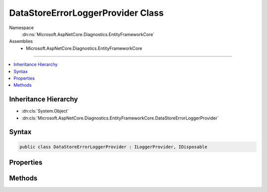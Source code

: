 

DataStoreErrorLoggerProvider Class
==================================





Namespace
    :dn:ns:`Microsoft.AspNetCore.Diagnostics.EntityFrameworkCore`
Assemblies
    * Microsoft.AspNetCore.Diagnostics.EntityFrameworkCore

----

.. contents::
   :local:



Inheritance Hierarchy
---------------------


* :dn:cls:`System.Object`
* :dn:cls:`Microsoft.AspNetCore.Diagnostics.EntityFrameworkCore.DataStoreErrorLoggerProvider`








Syntax
------

.. code-block:: csharp

    public class DataStoreErrorLoggerProvider : ILoggerProvider, IDisposable








.. dn:class:: Microsoft.AspNetCore.Diagnostics.EntityFrameworkCore.DataStoreErrorLoggerProvider
    :hidden:

.. dn:class:: Microsoft.AspNetCore.Diagnostics.EntityFrameworkCore.DataStoreErrorLoggerProvider

Properties
----------

.. dn:class:: Microsoft.AspNetCore.Diagnostics.EntityFrameworkCore.DataStoreErrorLoggerProvider
    :noindex:
    :hidden:

    
    .. dn:property:: Microsoft.AspNetCore.Diagnostics.EntityFrameworkCore.DataStoreErrorLoggerProvider.Logger
    
        
        :rtype: Microsoft.AspNetCore.Diagnostics.EntityFrameworkCore.DataStoreErrorLogger
    
        
        .. code-block:: csharp
    
            public virtual DataStoreErrorLogger Logger
            {
                get;
            }
    

Methods
-------

.. dn:class:: Microsoft.AspNetCore.Diagnostics.EntityFrameworkCore.DataStoreErrorLoggerProvider
    :noindex:
    :hidden:

    
    .. dn:method:: Microsoft.AspNetCore.Diagnostics.EntityFrameworkCore.DataStoreErrorLoggerProvider.CreateLogger(System.String)
    
        
    
        
        :type name: System.String
        :rtype: Microsoft.Extensions.Logging.ILogger
    
        
        .. code-block:: csharp
    
            public virtual ILogger CreateLogger(string name)
    
    .. dn:method:: Microsoft.AspNetCore.Diagnostics.EntityFrameworkCore.DataStoreErrorLoggerProvider.Dispose()
    
        
    
        
        .. code-block:: csharp
    
            public virtual void Dispose()
    

